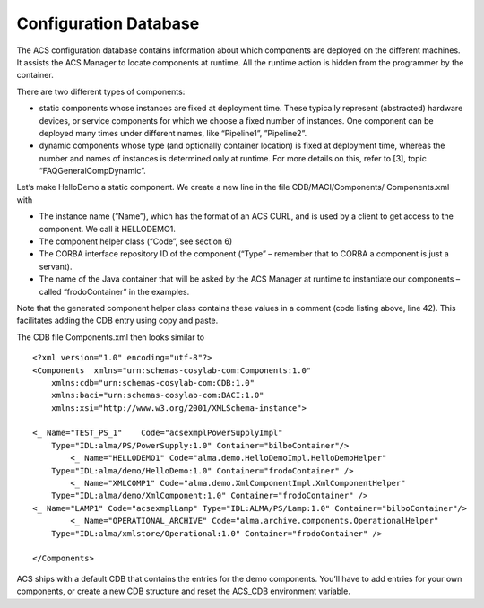======================
Configuration Database
======================

The ACS configuration database contains information about which components are deployed on the different machines. It assists the ACS Manager to locate components at runtime. All the runtime action is hidden from the programmer by the container.

There are two different types of components: 

* static components whose instances are fixed at deployment time. These typically represent (abstracted) hardware devices, or service components for which we choose a fixed number of instances. One component can be deployed many times under different names, like “Pipeline1”, ”Pipeline2”.
* dynamic components whose type (and optionally container location) is fixed at deployment time, whereas the number and names of instances is determined only at runtime. For more details on this, refer to [3], topic “FAQGeneralCompDynamic”.

Let’s make HelloDemo a static component. We create a new line in the file CDB/MACI/Components/ Components.xml with

* The instance name (“Name”), which has the format of an ACS CURL, and is used by a client to get access to the component. We call it HELLODEMO1.
* The component helper class (“Code”, see section 6)
* The CORBA interface repository ID of the component (“Type” – remember that to CORBA a component is just a servant).
* The name of the Java container that will be asked by the ACS Manager at runtime to instantiate our components – called “frodoContainer” in the examples.

Note that the generated component helper class contains these values in a comment (code listing above, line 42). This facilitates adding the CDB entry using copy and paste.

The CDB file Components.xml then looks similar to

.. highlightlang:: xml

::

    <?xml version="1.0" encoding="utf-8"?>
    <Components  xmlns="urn:schemas-cosylab-com:Components:1.0"
        xmlns:cdb="urn:schemas-cosylab-com:CDB:1.0" 
        xmlns:baci="urn:schemas-cosylab-com:BACI:1.0" 
        xmlns:xsi="http://www.w3.org/2001/XMLSchema-instance">

    <_ Name="TEST_PS_1"    Code="acsexmplPowerSupplyImpl"
        Type="IDL:alma/PS/PowerSupply:1.0" Container="bilboContainer"/>
            <_ Name="HELLODEMO1" Code="alma.demo.HelloDemoImpl.HelloDemoHelper" 
        Type="IDL:alma/demo/HelloDemo:1.0" Container="frodoContainer" />
            <_ Name="XMLCOMP1" Code="alma.demo.XmlComponentImpl.XmlComponentHelper"
        Type="IDL:alma/demo/XmlComponent:1.0" Container="frodoContainer" />
    <_ Name="LAMP1" Code="acsexmplLamp" Type="IDL:ALMA/PS/Lamp:1.0" Container="bilboContainer"/>
            <_ Name="OPERATIONAL_ARCHIVE" Code="alma.archive.components.OperationalHelper" 
        Type="IDL:alma/xmlstore/Operational:1.0" Container="frodoContainer" />

    </Components>

ACS ships with a default CDB that contains the entries for the demo components. 
You’ll have to add entries for your own components, or create a new CDB structure and reset the ACS_CDB environment variable.